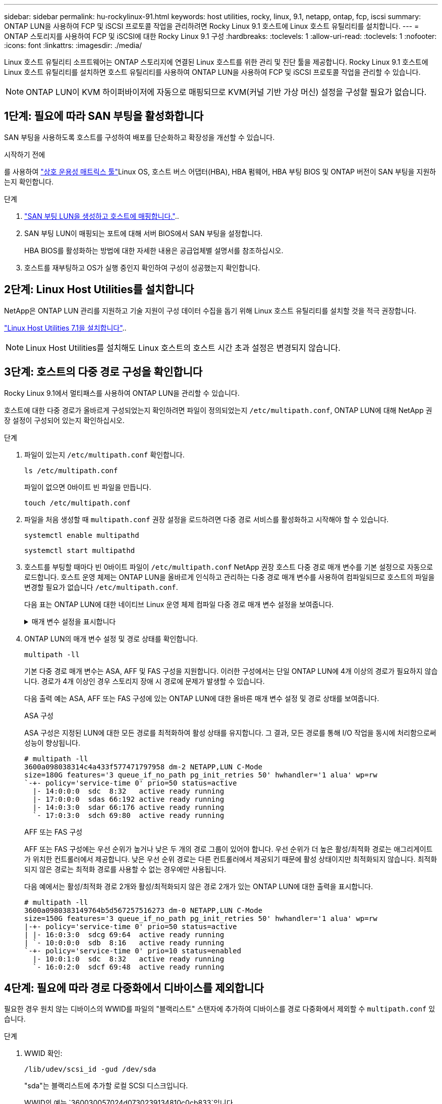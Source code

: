 ---
sidebar: sidebar 
permalink: hu-rockylinux-91.html 
keywords: host utilities, rocky, linux, 9.1, netapp, ontap, fcp, iscsi 
summary: ONTAP LUN을 사용하여 FCP 및 iSCSI 프로토콜 작업을 관리하려면 Rocky Linux 9.1 호스트에 Linux 호스트 유틸리티를 설치합니다. 
---
= ONTAP 스토리지를 사용하여 FCP 및 iSCSI에 대한 Rocky Linux 9.1 구성
:hardbreaks:
:toclevels: 1
:allow-uri-read: 
:toclevels: 1
:nofooter: 
:icons: font
:linkattrs: 
:imagesdir: ./media/


[role="lead"]
Linux 호스트 유틸리티 소프트웨어는 ONTAP 스토리지에 연결된 Linux 호스트를 위한 관리 및 진단 툴을 제공합니다. Rocky Linux 9.1 호스트에 Linux 호스트 유틸리티를 설치하면 호스트 유틸리티를 사용하여 ONTAP LUN을 사용하여 FCP 및 iSCSI 프로토콜 작업을 관리할 수 있습니다.


NOTE: ONTAP LUN이 KVM 하이퍼바이저에 자동으로 매핑되므로 KVM(커널 기반 가상 머신) 설정을 구성할 필요가 없습니다.



== 1단계: 필요에 따라 SAN 부팅을 활성화합니다

SAN 부팅을 사용하도록 호스트를 구성하여 배포를 단순화하고 확장성을 개선할 수 있습니다.

.시작하기 전에
를 사용하여 link:https://mysupport.netapp.com/matrix/#welcome["상호 운용성 매트릭스 툴"^]Linux OS, 호스트 버스 어댑터(HBA), HBA 펌웨어, HBA 부팅 BIOS 및 ONTAP 버전이 SAN 부팅을 지원하는지 확인합니다.

.단계
. link:https://docs.netapp.com/us-en/ontap/san-admin/provision-storage.html["SAN 부팅 LUN을 생성하고 호스트에 매핑합니다."^]..
. SAN 부팅 LUN이 매핑되는 포트에 대해 서버 BIOS에서 SAN 부팅을 설정합니다.
+
HBA BIOS를 활성화하는 방법에 대한 자세한 내용은 공급업체별 설명서를 참조하십시오.

. 호스트를 재부팅하고 OS가 실행 중인지 확인하여 구성이 성공했는지 확인합니다.




== 2단계: Linux Host Utilities를 설치합니다

NetApp은 ONTAP LUN 관리를 지원하고 기술 지원이 구성 데이터 수집을 돕기 위해 Linux 호스트 유틸리티를 설치할 것을 적극 권장합니다.

link:hu_luhu_71.html["Linux Host Utilities 7.1을 설치합니다"]..


NOTE: Linux Host Utilities를 설치해도 Linux 호스트의 호스트 시간 초과 설정은 변경되지 않습니다.



== 3단계: 호스트의 다중 경로 구성을 확인합니다

Rocky Linux 9.1에서 멀티패스를 사용하여 ONTAP LUN을 관리할 수 있습니다.

호스트에 대한 다중 경로가 올바르게 구성되었는지 확인하려면 파일이 정의되었는지 `/etc/multipath.conf`, ONTAP LUN에 대해 NetApp 권장 설정이 구성되어 있는지 확인하십시오.

.단계
. 파일이 있는지 `/etc/multipath.conf` 확인합니다.
+
[source, cli]
----
ls /etc/multipath.conf
----
+
파일이 없으면 0바이트 빈 파일을 만듭니다.

+
[source, cli]
----
touch /etc/multipath.conf
----
. 파일을 처음 생성할 때 `multipath.conf` 권장 설정을 로드하려면 다중 경로 서비스를 활성화하고 시작해야 할 수 있습니다.
+
[source, cli]
----
systemctl enable multipathd
----
+
[source, cli]
----
systemctl start multipathd
----
. 호스트를 부팅할 때마다 빈 0바이트 파일이 `/etc/multipath.conf` NetApp 권장 호스트 다중 경로 매개 변수를 기본 설정으로 자동으로 로드합니다. 호스트 운영 체제는 ONTAP LUN을 올바르게 인식하고 관리하는 다중 경로 매개 변수를 사용하여 컴파일되므로 호스트의 파일을 변경할 필요가 없습니다 `/etc/multipath.conf`.
+
다음 표는 ONTAP LUN에 대한 네이티브 Linux 운영 체제 컴파일 다중 경로 매개 변수 설정을 보여줍니다.

+
.매개 변수 설정을 표시합니다
[%collapsible]
====
[cols="2"]
|===
| 매개 변수 | 설정 


| detect_prio(사전 감지) | 예 


| DEV_Loss_TMO | "무한대" 


| 장애 복구 | 즉시 


| Fast_IO_FAIL_TMO | 5 


| 피처 | "2 pg_init_retries 50" 


| Flush_on_last_del.(마지막 삭제 시 플러시 | "예" 


| hardware_handler를 선택합니다 | "0" 


| no_path_retry 를 선택합니다 | 대기열 


| path_checker를 선택합니다 | "tur" 


| path_grouping_policy | "group_by_prio(그룹 기준/원시)" 


| 경로 선택 | "서비스 시간 0" 


| polling_interval입니다 | 5 


| 프리오 | "ONTAP" 


| 제품 | LUN입니다 


| Retain_attached_hw_handler 를 참조하십시오 | 예 


| RR_WEIGHT | "균일" 


| 사용자_친화적_이름 | 아니요 


| 공급업체 | 넷엡 
|===
====
. ONTAP LUN의 매개 변수 설정 및 경로 상태를 확인합니다.
+
[source, cli]
----
multipath -ll
----
+
기본 다중 경로 매개 변수는 ASA, AFF 및 FAS 구성을 지원합니다. 이러한 구성에서는 단일 ONTAP LUN에 4개 이상의 경로가 필요하지 않습니다. 경로가 4개 이상인 경우 스토리지 장애 시 경로에 문제가 발생할 수 있습니다.

+
다음 출력 예는 ASA, AFF 또는 FAS 구성에 있는 ONTAP LUN에 대한 올바른 매개 변수 설정 및 경로 상태를 보여줍니다.

+
[role="tabbed-block"]
====
.ASA 구성
--
ASA 구성은 지정된 LUN에 대한 모든 경로를 최적화하여 활성 상태를 유지합니다. 그 결과, 모든 경로를 통해 I/O 작업을 동시에 처리함으로써 성능이 향상됩니다.

[listing]
----
# multipath -ll
3600a098038314c4a433f577471797958 dm-2 NETAPP,LUN C-Mode
size=180G features='3 queue_if_no_path pg_init_retries 50' hwhandler='1 alua' wp=rw
`-+- policy='service-time 0' prio=50 status=active
  |- 14:0:0:0  sdc  8:32   active ready running
  |- 17:0:0:0  sdas 66:192 active ready running
  |- 14:0:3:0  sdar 66:176 active ready running
  `- 17:0:3:0  sdch 69:80  active ready running
----
--
.AFF 또는 FAS 구성
--
AFF 또는 FAS 구성에는 우선 순위가 높거나 낮은 두 개의 경로 그룹이 있어야 합니다. 우선 순위가 더 높은 활성/최적화 경로는 애그리게이트가 위치한 컨트롤러에서 제공합니다. 낮은 우선 순위 경로는 다른 컨트롤러에서 제공되기 때문에 활성 상태이지만 최적화되지 않습니다. 최적화되지 않은 경로는 최적화 경로를 사용할 수 없는 경우에만 사용됩니다.

다음 예에서는 활성/최적화 경로 2개와 활성/최적화되지 않은 경로 2개가 있는 ONTAP LUN에 대한 출력을 표시합니다.

[listing]
----
# multipath -ll
3600a0980383149764b5d567257516273 dm-0 NETAPP,LUN C-Mode
size=150G features='3 queue_if_no_path pg_init_retries 50' hwhandler='1 alua' wp=rw
|-+- policy='service-time 0' prio=50 status=active
| |- 16:0:3:0  sdcg 69:64  active ready running
| `- 10:0:0:0  sdb  8:16   active ready running
`-+- policy='service-time 0' prio=10 status=enabled
  |- 10:0:1:0  sdc  8:32   active ready running
  `- 16:0:2:0  sdcf 69:48  active ready running
----
--
====




== 4단계: 필요에 따라 경로 다중화에서 디바이스를 제외합니다

필요한 경우 원치 않는 디바이스의 WWID를 파일의 "블랙리스트" 스탠자에 추가하여 디바이스를 경로 다중화에서 제외할 수 `multipath.conf` 있습니다.

.단계
. WWID 확인:
+
[source, cli]
----
/lib/udev/scsi_id -gud /dev/sda
----
+
"sda"는 블랙리스트에 추가할 로컬 SCSI 디스크입니다.

+
WWID의 예는 `360030057024d0730239134810c0cb833`입니다.

. WWID를 "블랙리스트" 스탠자에 추가합니다.
+
[source, cli]
----
blacklist {
	     wwid   360030057024d0730239134810c0cb833
        devnode "^(ram|raw|loop|fd|md|dm-|sr|scd|st)[0-9]*"
        devnode "^hd[a-z]"
        devnode "^cciss.*"
}
----




== 5단계: ONTAP LUN에 대한 다중 경로 매개 변수를 사용자 지정합니다

호스트가 다른 공급업체의 LUN에 접속되어 있고 다중 경로 매개 변수 설정이 무시되는 경우 나중에 ONTAP LUN에 특별히 적용되는 파일에서 stanzas를 추가하여 수정해야 `multipath.conf` 합니다. 이렇게 하지 않으면 ONTAP LUN이 예상대로 작동하지 않을 수 있습니다.

 `/etc/multipath.conf`파일, 특히 기본값 섹션에서 을<<multipath-parameter-settings,다중 경로 매개 변수에 대한 기본 설정입니다>>(를) 무시할 수 있는 설정을 확인하십시오.


CAUTION: ONTAP LUN에 대해 권장되는 매개 변수 설정을 재정의해서는 안 됩니다. 이러한 설정은 호스트 구성의 성능을 최적화하는 데 필요합니다. 자세한 내용은 NetApp 지원, OS 공급업체 또는 둘 다에 문의하십시오.

다음 예제에서는 재정의된 기본값을 수정하는 방법을 보여 줍니다. 이 예제에서는 `multipath.conf` ONTAP LUN과 호환되지 않는 및 `no_path_retry` 의 값을 정의하고 `path_checker` ONTAP 스토리지 배열이 호스트에 계속 연결되어 있으므로 이러한 매개 변수를 제거할 수 없습니다. 대신 ONTAP LUN에 특별히 적용되는 파일에 디바이스 스탠자를 추가하여 `multipath.conf` 및 `no_path_retry` 의 값을 `path_checker` 수정합니다.

[listing, subs="+quotes"]
----
defaults {
   path_checker      *readsector0*
   no_path_retry     *fail*
}

devices {
   device {
      vendor          "NETAPP"
      product         "LUN"
      no_path_retry   *queue*
      path_checker    *tur*
   }
}
----


== 6단계: 알려진 문제를 검토합니다

ONTAP 스토리지를 탑재한 FCP 및 iSCSI용 Rocky Linux 9.1 릴리스에는 다음과 같은 알려진 문제가 있습니다.

[cols="20,40,40"]
|===
| NetApp 버그 ID | 제목 | 설명 


| link:https://mysupport.netapp.com/site/bugs-online/product/HOSTUTILITIES/1508554["1508554"^] | NetApp Linux Host Utilities CLI에서 Emulex HBA 어댑터 검색을 지원하려면 추가 라이브러리 패키지 종속성이 필요합니다 | Rocky Linux 9.1에서는 NetApp Linux SAN 호스트 유틸리티 CLI가 있습니다.  `sanlun fcp show adapter -v` HBA 검색을 지원하는 라이브러리 패키지 종속성을 찾을 수 없기 때문에 실패합니다. 
|===


== 다음 단계

* link:hu_luhu_71_cmd.html["Linux Host Utilities 툴 사용에 대해 자세히 알아보십시오"]..
* ASM 미러링에 대해 알아보십시오.
+
ASM(Automatic Storage Management) 미러링은 ASM이 문제를 인식하고 대체 장애 그룹으로 전환할 수 있도록 Linux 다중 경로 설정을 변경해야 할 수 있습니다. ONTAP의 대부분의 ASM 구성은 외부 이중화를 사용합니다. 즉, 외부 스토리지를 통해 데이터가 보호되고 ASM은 데이터를 미러링하지 않습니다. 일부 사이트는 ASM에서 일반적인 수준의 이중화를 사용하며 일반적으로 여러 사이트에 걸쳐 양방향 미러링을 제공합니다. 자세한 내용은 을 link:https://docs.netapp.com/us-en/ontap-apps-dbs/oracle/oracle-overview.html["ONTAP 기반의 Oracle 데이터베이스"^]참조하십시오.



